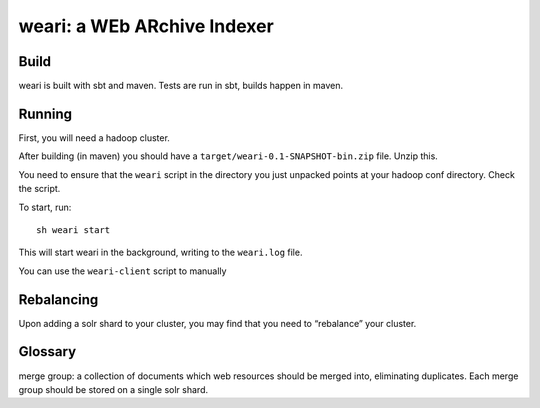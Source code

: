 ==============================
 weari: a WEb ARchive Indexer
==============================

Build
-----

weari is built with sbt and maven. Tests are run in sbt, builds happen
in maven.

Running
-------

First, you will need a hadoop cluster.

After building (in maven) you should have a
``target/weari-0.1-SNAPSHOT-bin.zip`` file. Unzip this.

You need to ensure that the ``weari`` script in the directory you just
unpacked points at your hadoop conf directory. Check the script.

To start, run::

  sh weari start

This will start weari in the background, writing to the ``weari.log``
file.

You can use the ``weari-client`` script to manually



Rebalancing
-----------

Upon adding a solr shard to your cluster, you may find that you need
to “rebalance” your cluster.

Glossary
--------

merge group: a collection of documents which web resources should be
merged into, eliminating duplicates. Each merge group should be stored
on a single solr shard.
